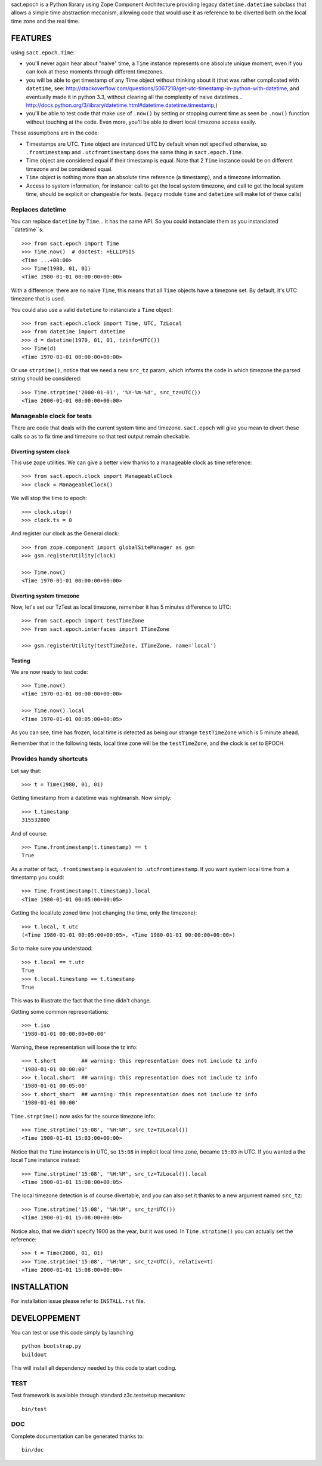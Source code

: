 
sact.epoch is a Python library using Zope Component Architecture providing 
legacy ``datetime.datetime`` subclass that allows a simple time abstraction
mecanism, allowing code that would use it as reference to be diverted both 
on the local time zone and the real time.


FEATURES
========

using ``sact.epoch.Time``:

- you'll never again hear about "naive" time, a ``Time`` instance
  represents one absolute unique moment, even if you can look at
  these moments through different timezones.
- you will be able to get timestamp of any Time object without thinking about it
  (that was rather complicated with ``datetime``, see:
  http://stackoverflow.com/questions/5067218/get-utc-timestamp-in-python-with-datetime,
  and eventually made it in python 3.3, without clearing all the complexity of naive
  datetimes... 
  http://docs.python.org/3/library/datetime.html#datetime.datetime.timestamp,)
- you'll be able to test code that make use of ``.now()`` by setting
  or stopping current time as seen be ``.now()`` function without touching
  at the code. Even more, you'll be able to divert local timezone access easily.

These assumptions are in the code:

- Timestamps are UTC. ``Time`` object are instanced UTC by default
  when not specified otherwise, so ``.fromtimestamp`` and
  ``.utcfromtimestamp`` does the same thing in ``sact.epoch.Time``.
- Time object are considered equal if their timestamp is equal. Note that
  2 ``Time`` instance could be on different timezone and be considered equal.
- ``Time`` object is nothing more than an absolute time reference (a timestamp),
  and a timezone information.
- Access to system information, for instance: call to get the local
  system timezone, and call to get the local system time, should be
  explicit or changeable for tests.  (legacy module ``time`` and
  ``datetime`` will make lot of these calls)


Replaces datetime
-----------------

You can replace ``datetime`` by ``Time``... it has the same API. So you
could instanciate them as you instanciated ``datetime``s::

    >>> from sact.epoch import Time
    >>> Time.now()  # doctest: +ELLIPSIS
    <Time ...+00:00>
    >>> Time(1980, 01, 01)
    <Time 1980-01-01 00:00:00+00:00>

With a difference: there are no naive ``Time``, this means that all
``Time`` objects have a timezone set. By default, it's UTC timezone
that is used.

You could also use a valid ``datetime`` to instanciate a ``Time``
object::

    >>> from sact.epoch.clock import Time, UTC, TzLocal
    >>> from datetime import datetime
    >>> d = datetime(1970, 01, 01, tzinfo=UTC())
    >>> Time(d)
    <Time 1970-01-01 00:00:00+00:00>

Or use ``strptime()``, notice that we need a new ``src_tz`` param,
which informs the code in which timezone the parsed string should be
considered::

    >>> Time.strptime('2000-01-01', '%Y-%m-%d', src_tz=UTC())
    <Time 2000-01-01 00:00:00+00:00>


Manageable clock for tests
--------------------------
    
There are code that deals with the current system time and
timezone. ``sact.epoch`` will give you mean to divert these calls so
as to fix time and timezone so that test output remain checkable.


Diverting system clock
^^^^^^^^^^^^^^^^^^^^^^

This use zope utilities. We can give a better view thanks to a
manageable clock as time reference::

    >>> from sact.epoch.clock import ManageableClock
    >>> clock = ManageableClock()

We will stop the time to epoch::

    >>> clock.stop()
    >>> clock.ts = 0

And register our clock as the General clock::

    >>> from zope.component import globalSiteManager as gsm
    >>> gsm.registerUtility(clock)

    >>> Time.now()
    <Time 1970-01-01 00:00:00+00:00>


Diverting system timezone
^^^^^^^^^^^^^^^^^^^^^^^^^

Now, let's set our TzTest as local timezone, remember it has 5 minutes
difference to UTC::


    >>> from sact.epoch import testTimeZone
    >>> from sact.epoch.interfaces import ITimeZone

    >>> gsm.registerUtility(testTimeZone, ITimeZone, name='local')


Testing
^^^^^^^

We are now ready to test code::

    >>> Time.now()
    <Time 1970-01-01 00:00:00+00:00>

    >>> Time.now().local
    <Time 1970-01-01 00:05:00+00:05>

As you can see, time has frozen, local time is detected as being our
strange ``testTimeZone`` which is 5 minute ahead.

Remember that in the following tests, local time zone will be the
``testTimeZone``, and the clock is set to EPOCH.


Provides handy shortcuts
------------------------

Let say that::

    >>> t = Time(1980, 01, 01)

Getting timestamp from a datetime was nightmarish. Now simply::

    >>> t.timestamp
    315532800

And of course::

    >>> Time.fromtimestamp(t.timestamp) == t
    True

As a matter of fact, ``.fromtimestamp`` is equivalent to
``.utcfromtimestamp``. If you want system local time from a timestamp
you could::

    >>> Time.fromtimestamp(t.timestamp).local
    <Time 1980-01-01 00:05:00+00:05>

    
Getting the local/utc zoned time (not changing the time, only the
timezone)::

    >>> t.local, t.utc
    (<Time 1980-01-01 00:05:00+00:05>, <Time 1980-01-01 00:00:00+00:00>)

So to make sure you understood::

    >>> t.local == t.utc
    True
    >>> t.local.timestamp == t.timestamp
    True

This was to illustrate the fact that the time didn't change.

Getting some common representations::

    >>> t.iso
    '1980-01-01 00:00:00+00:00'

Warning, these representation will loose the tz info::

    >>> t.short        ## warning: this representation does not include tz info
    '1980-01-01 00:00:00'
    >>> t.local.short  ## warning: this representation does not include tz info
    '1980-01-01 00:05:00'
    >>> t.short_short  ## warning: this representation does not include tz info
    '1980-01-01 00:00'

``Time.strptime()`` now asks for the source timezone info::

    >>> Time.strptime('15:08', '%H:%M', src_tz=TzLocal())
    <Time 1900-01-01 15:03:00+00:00>

Notice that the ``Time`` instance is in UTC, so ``15:08`` in implicit
local time zone, became ``15:03`` in UTC. If you wanted a the local
``Time`` instance instead::

    >>> Time.strptime('15:08', '%H:%M', src_tz=TzLocal()).local
    <Time 1900-01-01 15:08:00+00:05>

The local timezone detection is of course divertable, and you can
also set it thanks to a new argument named ``src_tz``::

    >>> Time.strptime('15:08', '%H:%M', src_tz=UTC())
    <Time 1900-01-01 15:08:00+00:00>

Notice also, that we didn't specify 1900 as the year, but it was used. In
``Time.strptime()`` you can actually set the reference::

    >>> t = Time(2000, 01, 01)
    >>> Time.strptime('15:08', '%H:%M', src_tz=UTC(), relative=t)
    <Time 2000-01-01 15:08:00+00:00>


INSTALLATION
============

For installation issue please refer to ``INSTALL.rst`` file.


DEVELOPPEMENT
=============

You can test or use this code simply by launching::

    python bootstrap.py
    buildout

This will install all dependency needed by this code to start coding.


TEST
----

Test framework is available through standard z3c.testsetup mecanism::

    bin/test


DOC
---

Complete documentation can be generated thanks to::

    bin/doc
